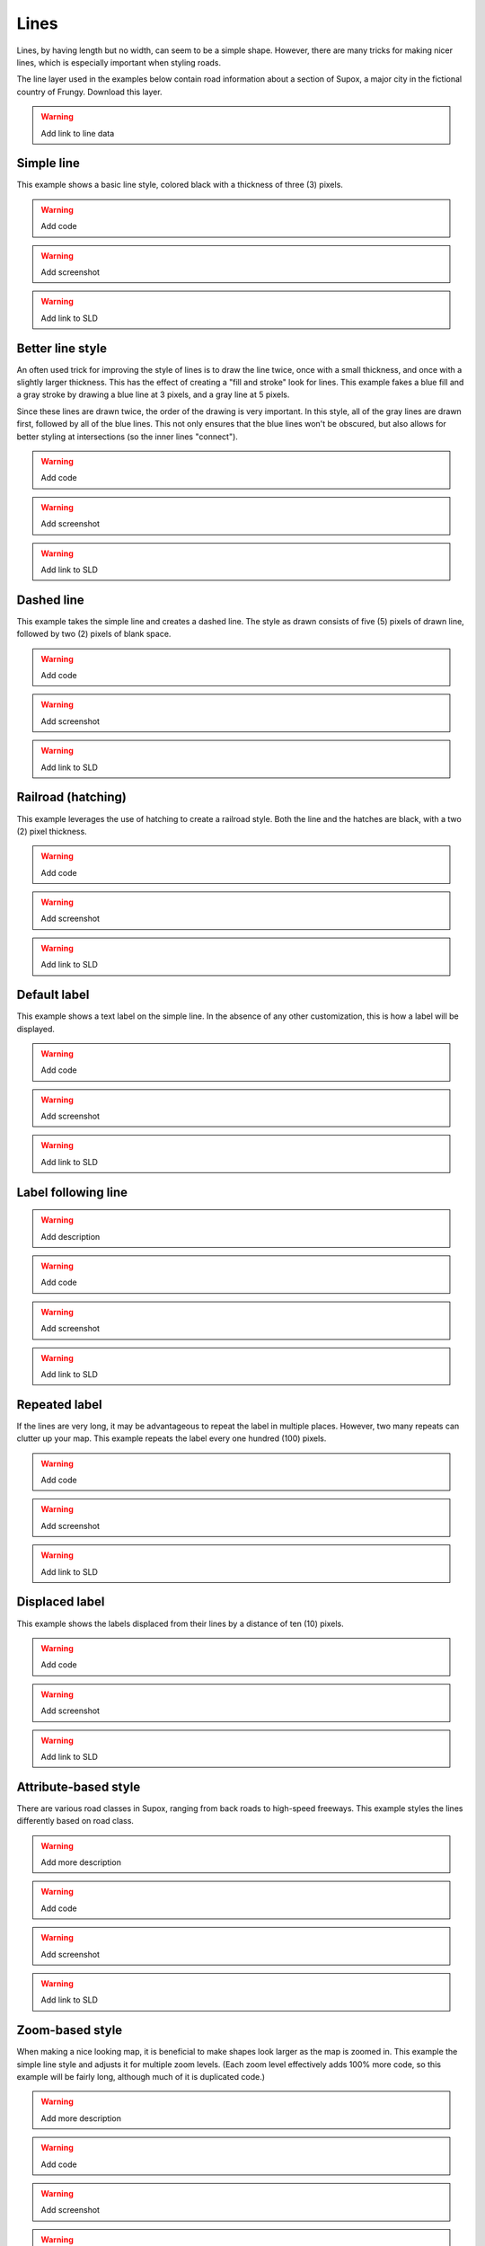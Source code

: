 .. _sld_cook_book_lines:

Lines
=====

Lines, by having length but no width, can seem to be a simple shape.  However, there are many tricks for making nicer lines, which is especially important when styling roads.  

The line layer used in the examples below contain road information about a section of Supox, a major city in the fictional country of Frungy.  Download this layer.

.. warning:: Add link to line data

Simple line
-----------

This example shows a basic line style, colored black with a thickness of three (3) pixels.

.. warning:: Add code

.. warning:: Add screenshot

.. warning:: Add link to SLD

Better line style
-----------------

An often used trick for improving the style of lines is to draw the line twice, once with a small thickness, and once with a slightly larger thickness.  This has the effect of creating a "fill and stroke" look for lines.  This example fakes a blue fill and a gray stroke by drawing a blue line at 3 pixels, and a gray line at 5 pixels.

Since these lines are drawn twice, the order of the drawing is very important.  In this style, all of the gray lines are drawn first, followed by all of the blue lines.  This not only ensures that the blue lines won't be obscured, but also allows for better styling at intersections (so the inner lines "connect").

.. warning:: Add code

.. warning:: Add screenshot

.. warning:: Add link to SLD

Dashed line
-----------

This example takes the simple line and creates a dashed line.  The style as drawn consists of five (5) pixels of drawn line, followed by two (2) pixels of blank space.

.. warning:: Add code

.. warning:: Add screenshot

.. warning:: Add link to SLD

Railroad (hatching)
-------------------

This example leverages the use of hatching to create a railroad style.  Both the line and the hatches are black, with a two (2) pixel thickness.

.. warning:: Add code

.. warning:: Add screenshot

.. warning:: Add link to SLD

Default label
-------------

This example shows a text label on the simple line.  In the absence of any other customization, this is how a label will be displayed.

.. warning:: Add code

.. warning:: Add screenshot

.. warning:: Add link to SLD

Label following line
--------------------

.. warning:: Add description

.. warning:: Add code

.. warning:: Add screenshot

.. warning:: Add link to SLD

Repeated label
--------------

If the lines are very long, it may be advantageous to repeat the label in multiple places.  However, two many repeats can clutter up your map.  This example repeats the label every one hundred (100) pixels.

.. warning:: Add code

.. warning:: Add screenshot

.. warning:: Add link to SLD

Displaced label
---------------

This example shows the labels displaced from their lines by a distance of ten (10) pixels.

.. warning:: Add code

.. warning:: Add screenshot

.. warning:: Add link to SLD

Attribute-based style
---------------------

There are various road classes in Supox, ranging from back roads to high-speed freeways.  This example styles the lines differently based on road class.

.. warning:: Add more description

.. warning:: Add code

.. warning:: Add screenshot

.. warning:: Add link to SLD

Zoom-based style
----------------

When making a nice looking map, it is beneficial to make shapes look larger as the map is zoomed in.  This example the simple line style and adjusts it for multiple zoom levels.  (Each zoom level effectively adds 100% more code, so this example will be fairly long, although much of it is duplicated code.)

.. warning:: Add more description

.. warning:: Add code

.. warning:: Add screenshot

.. warning:: Add link to SLD
